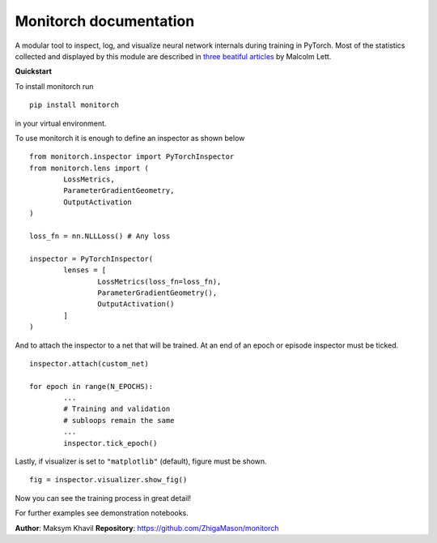 .. Monitorch documentation master file, created by
   sphinx-quickstart on Tue Jul 29 17:39:07 2025.
   You can adapt this file completely to your liking, but it should at least
   contain the root `toctree` directive.

Monitorch documentation
=======================

A modular tool to inspect, log, and visualize neural network internals during training in PyTorch.
Most of the statistics collected and displayed by this module are described in `three beatiful articles <https://ai.gopubby.com/better-ways-to-monitor-nns-while-training-7c246867ca4f>`_ by Malcolm Lett.

.. container:: columns

    .. container:: column-left

        **Quickstart**

        To install monitorch run

        ::

                pip install monitorch

        in your virtual environment.

        To use monitorch it is enough to define an inspector as shown below

        ::

                from monitorch.inspector import PyTorchInspector
                from monitorch.lens import (
                        LossMetrics,
                        ParameterGradientGeometry,
                        OutputActivation
                )

                loss_fn = nn.NLLLoss() # Any loss

                inspector = PyTorchInspector(
                        lenses = [
                                LossMetrics(loss_fn=loss_fn),
                                ParameterGradientGeometry(),
                                OutputActivation()
                        ]
                )

        And to attach the inspector to a net that will be trained. At an end of an epoch or episode inspector must be ticked.

        ::

                inspector.attach(custom_net)

                for epoch in range(N_EPOCHS):
                        ...
                        # Training and validation
                        # subloops remain the same
                        ...
                        inspector.tick_epoch()

        Lastly, if visualizer is set to ``"matplotlib"`` (default), figure must be shown.

        ::

                fig = inspector.visualizer.show_fig()

        Now you can see the training process in great detail!

        For further examples see demonstration notebooks.

        .. toctree::
                :maxdepth: 2

                notebooks/title_page

    .. container:: column-right

        .. toctree::
                :maxdepth: 3

                api/index

**Author**: Maksym Khavil
**Repository**: https://github.com/ZhigaMason/monitorch
